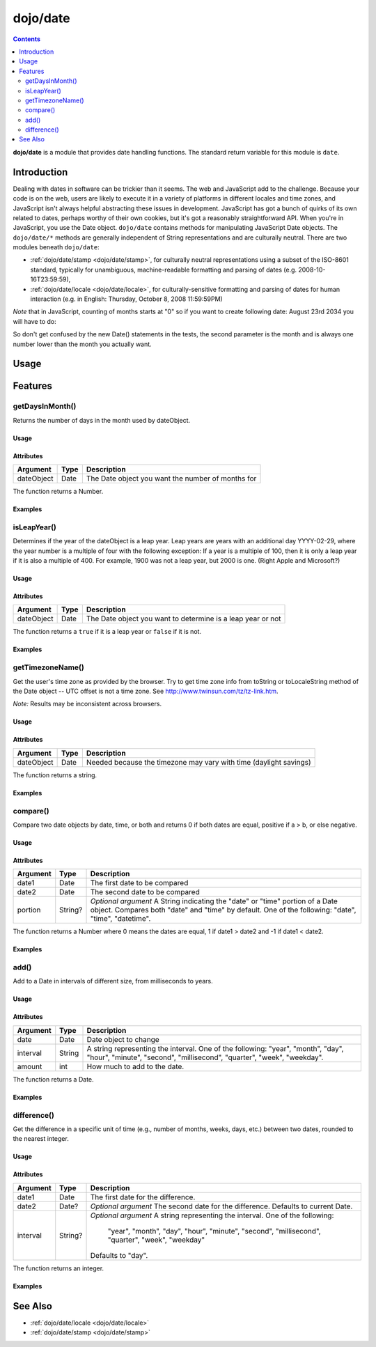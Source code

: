 .. _dojo/date:

=========
dojo/date
=========

.. contents ::
  :depth: 2

**dojo/date** is a module that provides date handling functions. The standard return variable for this module is
``date``.

Introduction
============

Dealing with dates in software can be trickier than it seems. The web and JavaScript add to the challenge. Because your
code is on the web, users are likely to execute it in a variety of platforms in different locales and time zones, and
JavaScript isn't always helpful abstracting these issues in development. JavaScript has got a bunch of quirks of its own
related to dates, perhaps worthy of their own cookies, but it's got a reasonably straightforward API. When you're in
JavaScript, you use the Date object. ``dojo/date`` contains methods for manipulating JavaScript Date objects. The
``dojo/date/*`` methods are generally independent of String representations and are culturally neutral. There are two
modules beneath ``dojo/date``: 

* :ref:`dojo/date/stamp <dojo/date/stamp>`, for culturally neutral representations using a subset of the ISO-8601
  standard, typically for unambiguous, machine-readable formatting and parsing of dates (e.g. 2008-10-16T23:59:59),

* :ref:`dojo/date/locale <dojo/date/locale>`, for culturally-sensitive formatting and parsing of dates for human
  interaction (e.g. in English: Thursday, October 8, 2008 11:59:59PM)

*Note* that in JavaScript, counting of months starts at "0" so if you want to create following date: August 23rd 2034
you will have to do:

.. js ::

  var myDate = new Date(2034, 7, 23);

So don't get confused by the new Date() statements in the tests, the second parameter is the month and is always one
number lower than the month you actually want.

Usage
=====

.. js ::

  require(["dojo/date"], function(date){
     var date1 = new Date(2000, 2, 1);
     date1.toUTCString(); // note that even toUTCString output is implementation-dependent
     // output: "Wed, 01 Mar 2000 05:00:00 GMT"

     var date2 = date.add(date1, "month", -1);
     date2.toUTCString();
     // output: "Tue, 01 Feb 2000 05:00:00 GMT"

     date.difference(date1, date2, "day");
     // output: -29
  });

Features
========

getDaysInMonth()
----------------

Returns the number of days in the month used by dateObject.

Usage
~~~~~

.. js ::

  require(["dojo/date"], function(date){
    var myDate = new Date(2000, 1, 1);
    date.getDaysInMonth(myDate);
  });

Attributes
~~~~~~~~~~

========== ==== =================================================
Argument   Type Description
========== ==== =================================================
dateObject Date The Date object you want the number of months for
========== ==== =================================================

The function returns a Number.

Examples
~~~~~~~~

.. code-example::
  :djConfig: async: true, parseOnLoad: false

  .. js ::

    require(["dojo/date", "dojo/dom", "dojo/domReady!"],
    function(date, dom){
      var date1 = new Date(2000, 1, 1);
      var date2 = new Date(1973, 5, 16);
      var rainman = "February 2000 had " + date.getDaysInMonth(date1) + " days.<br/>";
      rainman += "June 1973 had " + date.getDaysInMonth(date2) + " days.";
      dom.byId("rainman").innerHTML = rainman;
    });

  .. html ::

    <strong>Output:</strong>
    <div id="rainman"></div>

isLeapYear()
------------

Determines if the year of the dateObject is a leap year. Leap years are years with an additional day YYYY-02-29, where
the year number is a multiple of four with the following exception: If a year is a multiple of 100, then it is only a
leap year if it is also a multiple of 400. For example, 1900 was not a leap year, but 2000 is one. (Right Apple and
Microsoft?)

Usage
~~~~~

.. js ::

  require(["dojo/date"], function(date){
    var myDate = new Date(1900, 1, 1);
    date.isLeapYear(myDate);
  });

Attributes
~~~~~~~~~~

========== ==== ===========================================================
Argument   Type Description
========== ==== ===========================================================
dateObject Date The Date object you want to determine is a leap year or not
========== ==== ===========================================================

The function returns a ``true`` if it is a leap year or ``false`` if it is not.

Examples
~~~~~~~~

.. code-example::
  :djConfig: async: true, parseOnLoad: false

  .. js ::

    require(["dojo/date", "dojo/dom", "dojo/domReady!"],
    function(date, dom){
      var date1 = new Date(1900, 1, 1);
      var date2 = new Date(2000, 5, 16);
      if (date.isLeapYear(date1)){
        var rainman = "1900 was a leap year.<br/>";
      }else{
        var rainman = "1900 was <strong>not</strong> a leap year.<br/>";
      }
      if (date.isLeapYear(date2)){
        rainman += "2000 was a leap year.";
      }else{
        rainman += "2000 was <strong>not</strong> a leap year.";
      }
      dom.byId("rainman").innerHTML = rainman;
    });

  .. html ::

    <strong>Output:</strong>
    <div id="rainman"></div>

getTimezoneName()
-----------------

Get the user's time zone as provided by the browser. Try to get time zone info from toString or toLocaleString method of
the Date object -- UTC offset is not a time zone. See `http://www.twinsun.com/tz/tz-link.htm <http://www.twinsun.com/tz/tz-link.htm>`_.

*Note:* Results may be inconsistent across browsers.


Usage
~~~~~

.. js ::

  require(["dojo/date"], function(date){
    var myDate = (2000, 5, 16);
    date.getTimezoneName(myDate);
  });

Attributes
~~~~~~~~~~

========== ==== =================================================================
Argument   Type Description
========== ==== =================================================================
dateObject Date Needed because the timezone may vary with time (daylight savings)
========== ==== =================================================================

The function returns a string.

Examples
~~~~~~~~

.. code-example::
  :djConfig: async: true, parseOnLoad: false

  .. js ::

    require(["dojo/date", "dojo/dom", "dojo/domReady!"],
    function(date, dom){
      var tz = date.getTimezoneName(new Date());
      var rainman = "You are supposedly in: " + tz + " timezone.";
      dom.byId("rainman").innerHTML = rainman;
    });

  .. html ::

    <strong>Output:</strong>
    <div id="rainman"></div>

compare()
---------

Compare two date objects by date, time, or both and returns 0 if both dates are equal, positive if a > b, or else
negative.

Usage
~~~~~

.. js ::

  require(["dojo/date"], function(date){
    var date1 = new Date();
    var date2 = new Date(2000, 0, 1);
    
    // Compares both the date and time portions
    date.compare(date1, date2);
    
    // Compares just the date portion
    date.compare(date1, date2, "date");
    
    // Compares just the time portion
    date.compare(date1, date2, "time");
    
    // Same as omitting the third argument
    date.compare(date1, date2, "datetime");
  });

Attributes
~~~~~~~~~~

======== ======= ==============================================================================================
Argument Type    Description
======== ======= ==============================================================================================
date1    Date    The first date to be compared
date2    Date    The second date to be compared
portion  String? *Optional argument* A String indicating the "date" or "time" portion of a Date object.
                 Compares both "date" and "time" by default.  One of the following: "date", "time", "datetime".
======== ======= ==============================================================================================

The function returns a Number where 0 means the dates are equal, 1 if date1 > date2 and -1 if date1 < date2.

Examples
~~~~~~~~

.. code-example::
  :djConfig: async: true, parseOnLoad: false

  .. js ::

    require(["dojo/date", "dojo/dom", "dojo/domReady!"],
    function(date, dom){
      var date1 = new Date(2013, 5, 16, 0, 12, 27);
      var date2 = new Date(1973, 5, 16, 0, 12, 27);
      switch(date.compare(date1, date2)){
      case 0:
        var rainman = date1.toUTCString() + " is the same as " + date2.toUTCString() + "</br>";
        break;
      case 1:
        var rainman = date1.toUTCString() + " is after " + date2.toUTCString() + "</br>";
        break;
      case -1:
        var rainman = date1.toUTCString() + " is before " + date2.toUTCString() + "</br>";
        break;
      }
      switch(date.compare(date1, date2, "time")){
      case 0:
        rainman += date1.toUTCString() + " is the same time as " + date2.toUTCString() + "</br>";
        break;
      case 1:
        rainman += date1.toUTCString() + " time is after " + date2.toUTCString() + "</br>";
        break;
      case -1:
        rainman += date1.toUTCString() + " time is before " + date2.toUTCString() + "</br>";
        break;
      }
      dom.byId("rainman").innerHTML = rainman;
    });

  .. html ::

    <strong>Output:</strong>
    <div id="rainman"></div>

add()
-----

Add to a Date in intervals of different size, from milliseconds to years.

Usage
~~~~~

.. js ::

  require(["dojo/date"], function(date){
    var myDate = new Date();
    date.add(myDate, "day", 1);
  });

Attributes
~~~~~~~~~~

======== ======= ====================================================================================================
Argument Type    Description
======== ======= ====================================================================================================
date     Date    Date object to change
interval String  A string representing the interval.  One of the following: "year", "month", "day", "hour", "minute",
                 "second", "millisecond", "quarter", "week", "weekday".
amount   int     How much to add to the date.
======== ======= ====================================================================================================

The function returns a Date.

Examples
~~~~~~~~

.. code-example::
  :djConfig: async: true, parseOnLoad: false

  .. js ::

    require(["dojo/date", "dojo/dom", "dojo/domReady!"],
    function(date, dom){
      var today = new Date();
      var rainman = "Tomorrow will be: " + date.add(today, "day", 1).toUTCString() + "<br/>";
      rainman += "Last week was: " + date.add(today, "week", -1).toUTCString();
      dom.byId("rainman").innerHTML = rainman;
    });

  .. html ::

    <strong>Output:</strong>
    <div id="rainman"></div>

difference()
------------

Get the difference in a specific unit of time (e.g., number of months, weeks, days, etc.) between two dates, rounded to
the nearest integer.

Usage
~~~~~

.. js ::

  require(["dojo/date"], function(date){
    var date1 = new Date(2000, 0 , 1);
    var date2 = new Date(2006, 11, 12);
    
    // Returns the difference from now in whole days
    date.difference(date1);
    
    // Returns the difference between two dates in whole days
    date.difference(date1, date2);
    
    // Returns the difference in the specified interval
    date.difference(date1, date2, "week");
  });

Attributes
~~~~~~~~~~

======== ======= ====================================================================================================
Argument Type    Description
======== ======= ====================================================================================================
date1    Date    The first date for the difference.
date2    Date?   *Optional argument* The second date for the difference.  Defaults to current Date.
interval String? *Optional argument* A string representing the interval.  One of the following:

                   "year", "month", "day", "hour", "minute", "second", "millisecond", "quarter", "week", "weekday"

                 Defaults to "day".
======== ======= ====================================================================================================

The function returns an integer.

Examples
~~~~~~~~

.. code-example::
  :djConfig: async: true, parseOnLoad: false

  .. js ::

    require(["dojo/date", "dojo/dom", "dojo/domReady!"],
    function(date, dom){
      var date1 = new Date(1973, 5, 16);
      var date2 = new Date(2013, 5, 16);
      var rainman = date1.toUTCString() + " was " + date.difference(date1) + " days ago.<br/>";
      rainman += "The difference between " + date1.toUTCString() + " and " + date2.toUTCString() + " is " +
        date.difference(date1, date2, "year") + " years.";
      dom.byId("rainman").innerHTML = rainman;
    });

  .. html ::

    <strong>Output:</strong>
    <div id="rainman"></div>

See Also
========

* :ref:`dojo/date/locale <dojo/date/locale>`
* :ref:`dojo/date/stamp <dojo/date/stamp>`
